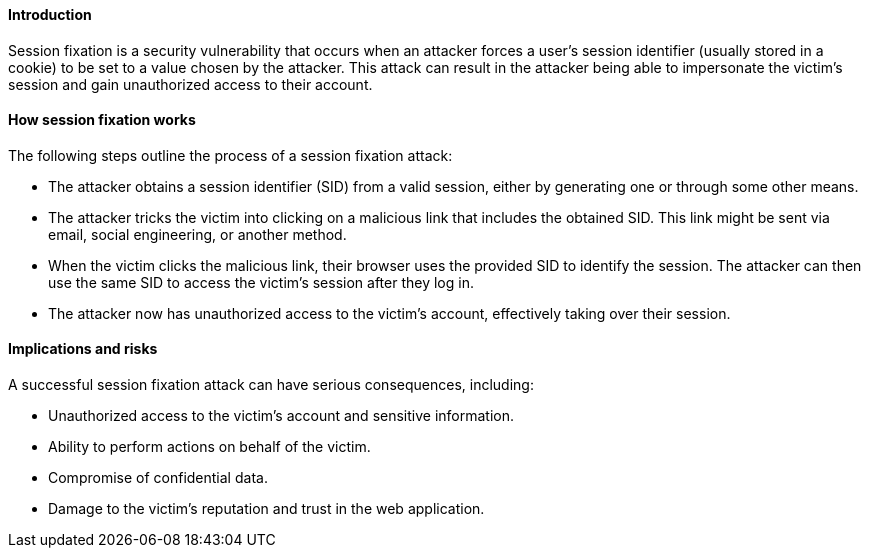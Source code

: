 ==== Introduction

Session fixation is a security vulnerability that occurs when an attacker forces a user's session identifier (usually stored in a cookie) to be set to a value chosen by the attacker.
This attack can result in the attacker being able to impersonate the victim's session and gain unauthorized access to their account.

==== How session fixation works

The following steps outline the process of a session fixation attack:

- The attacker obtains a session identifier (SID) from a valid session, either by generating one or through some other means.

- The attacker tricks the victim into clicking on a malicious link that includes the obtained SID.
This link might be sent via email, social engineering, or another method.

- When the victim clicks the malicious link, their browser uses the provided SID to identify the session.
The attacker can then use the same SID to access the victim's session after they log in.

- The attacker now has unauthorized access to the victim's account, effectively taking over their session.


====  Implications and risks

A successful session fixation attack can have serious consequences, including:

- Unauthorized access to the victim's account and sensitive information.
- Ability to perform actions on behalf of the victim.
- Compromise of confidential data.
- Damage to the victim's reputation and trust in the web application.


